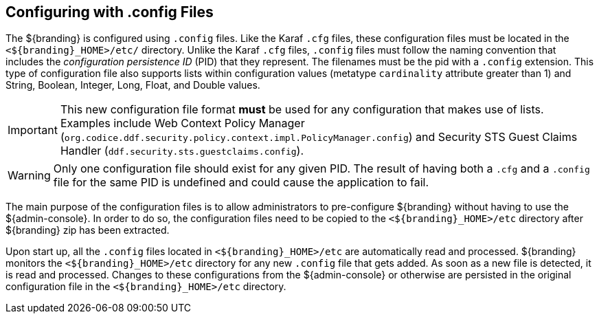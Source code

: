 :title: Configuring with .config Files
:type: configuration
:status: published
:parent: Configuration Files
:summary: Configuring with .config files.
:order: 01

== {title}

The ${branding} is configured using `.config` files.
Like the Karaf `.cfg` files, these configuration files must be located in the `<${branding}_HOME>/etc/` directory.
Unlike the Karaf `.cfg` files, `.config` files must follow the naming convention that includes the _configuration persistence ID_ (PID) that they represent.
The filenames must be the pid with a `.config` extension.
This type of configuration file also supports lists within configuration values (metatype `cardinality` attribute greater than 1) and String, Boolean, Integer, Long, Float, and Double values.

[IMPORTANT]
====
This new configuration file format *must* be used for any configuration that makes use of lists.
Examples include Web Context Policy Manager (`org.codice.ddf.security.policy.context.impl.PolicyManager.config`)
and Security STS Guest Claims Handler (`ddf.security.sts.guestclaims.config`).
====

[WARNING]
====
Only one configuration file should exist for any given PID.
The result of having both a `.cfg` and a `.config` file for the same PID is undefined and could cause the application to fail.
====

The main purpose of the configuration files is to allow administrators to pre-configure ${branding} without having to use the ${admin-console}.
In order to do so, the configuration files need to be copied to the `<${branding}_HOME>/etc` directory after ${branding} zip has been extracted.

Upon start up, all the `.config` files located in `<${branding}_HOME>/etc` are automatically read and processed.
${branding} monitors the `<${branding}_HOME>/etc` directory for any new `.config` file that gets added.
As soon as a new file is detected, it is read and processed.
Changes to these configurations from the ${admin-console} or otherwise are persisted in the original configuration file in the `<${branding}_HOME>/etc` directory.
